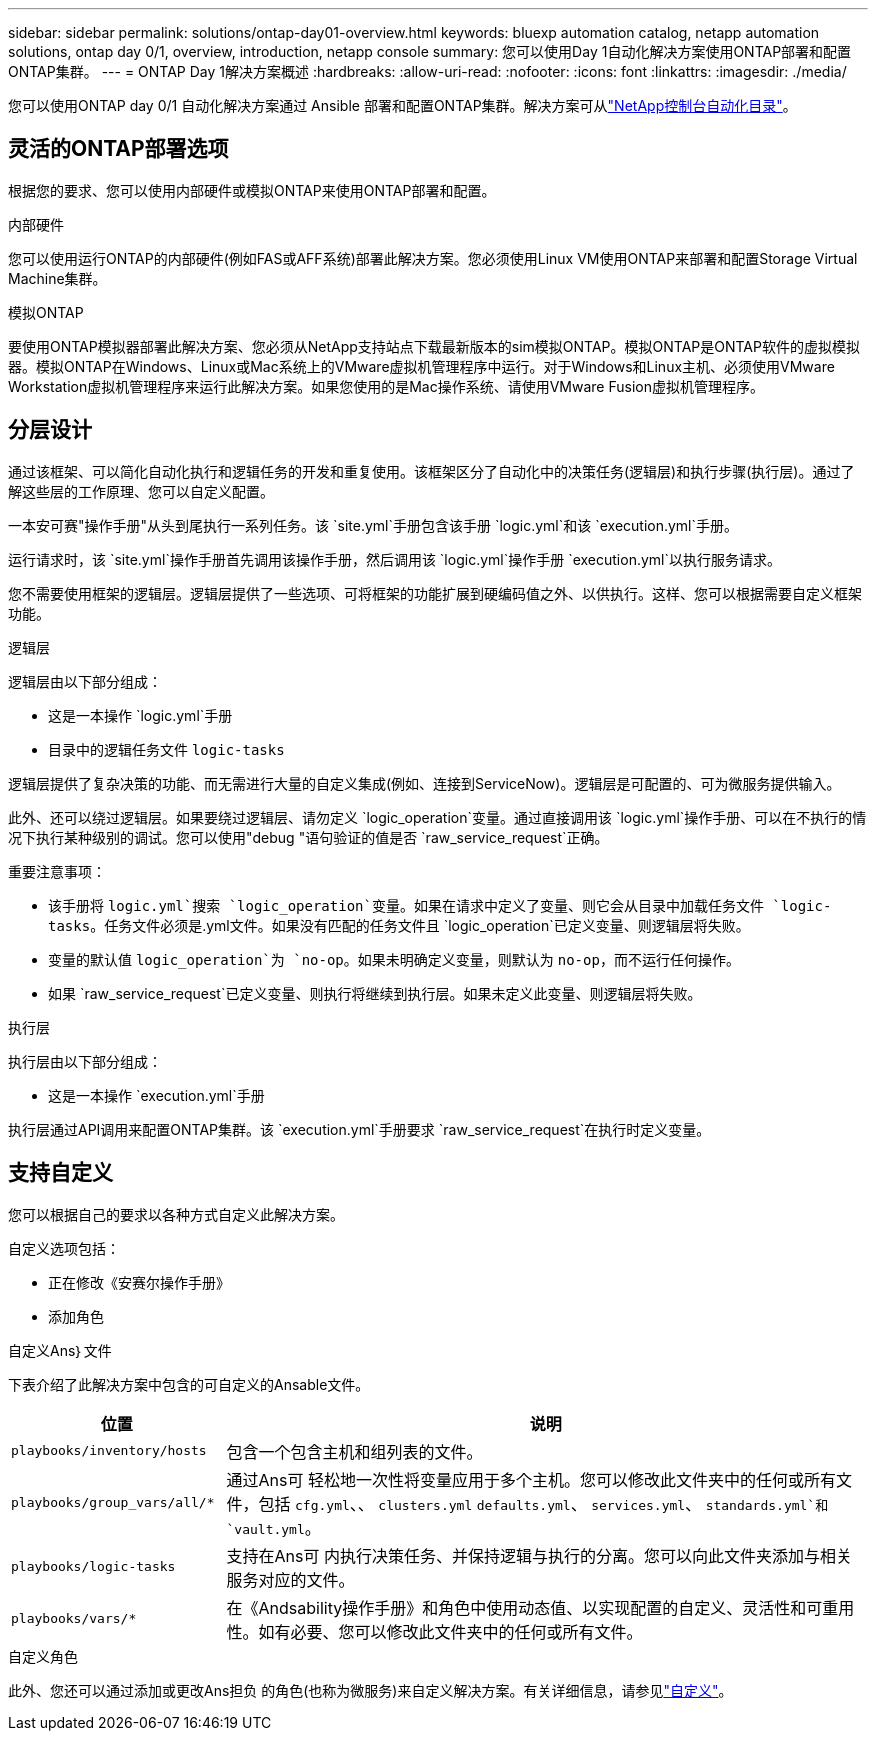 ---
sidebar: sidebar 
permalink: solutions/ontap-day01-overview.html 
keywords: bluexp automation catalog, netapp automation solutions, ontap day 0/1, overview, introduction, netapp console 
summary: 您可以使用Day 1自动化解决方案使用ONTAP部署和配置ONTAP集群。 
---
= ONTAP Day 1解决方案概述
:hardbreaks:
:allow-uri-read: 
:nofooter: 
:icons: font
:linkattrs: 
:imagesdir: ./media/


[role="lead"]
您可以使用ONTAP day 0/1 自动化解决方案通过 Ansible 部署和配置ONTAP集群。解决方案可从link:https://console.netapp.com/automationCatalog["NetApp控制台自动化目录"^]。



== 灵活的ONTAP部署选项

根据您的要求、您可以使用内部硬件或模拟ONTAP来使用ONTAP部署和配置。

.内部硬件
您可以使用运行ONTAP的内部硬件(例如FAS或AFF系统)部署此解决方案。您必须使用Linux VM使用ONTAP来部署和配置Storage Virtual Machine集群。

.模拟ONTAP
要使用ONTAP模拟器部署此解决方案、您必须从NetApp支持站点下载最新版本的sim模拟ONTAP。模拟ONTAP是ONTAP软件的虚拟模拟器。模拟ONTAP在Windows、Linux或Mac系统上的VMware虚拟机管理程序中运行。对于Windows和Linux主机、必须使用VMware Workstation虚拟机管理程序来运行此解决方案。如果您使用的是Mac操作系统、请使用VMware Fusion虚拟机管理程序。



== 分层设计

通过该框架、可以简化自动化执行和逻辑任务的开发和重复使用。该框架区分了自动化中的决策任务(逻辑层)和执行步骤(执行层)。通过了解这些层的工作原理、您可以自定义配置。

一本安可赛"操作手册"从头到尾执行一系列任务。该 `site.yml`手册包含该手册 `logic.yml`和该 `execution.yml`手册。

运行请求时，该 `site.yml`操作手册首先调用该操作手册，然后调用该 `logic.yml`操作手册 `execution.yml`以执行服务请求。

您不需要使用框架的逻辑层。逻辑层提供了一些选项、可将框架的功能扩展到硬编码值之外、以供执行。这样、您可以根据需要自定义框架功能。

.逻辑层
逻辑层由以下部分组成：

* 这是一本操作 `logic.yml`手册
* 目录中的逻辑任务文件 `logic-tasks`


逻辑层提供了复杂决策的功能、而无需进行大量的自定义集成(例如、连接到ServiceNow)。逻辑层是可配置的、可为微服务提供输入。

此外、还可以绕过逻辑层。如果要绕过逻辑层、请勿定义 `logic_operation`变量。通过直接调用该 `logic.yml`操作手册、可以在不执行的情况下执行某种级别的调试。您可以使用"debug "语句验证的值是否 `raw_service_request`正确。

重要注意事项：

* 该手册将 `logic.yml`搜索 `logic_operation`变量。如果在请求中定义了变量、则它会从目录中加载任务文件 `logic-tasks`。任务文件必须是.yml文件。如果没有匹配的任务文件且 `logic_operation`已定义变量、则逻辑层将失败。
* 变量的默认值 `logic_operation`为 `no-op`。如果未明确定义变量，则默认为 `no-op`，而不运行任何操作。
* 如果 `raw_service_request`已定义变量、则执行将继续到执行层。如果未定义此变量、则逻辑层将失败。


.执行层
执行层由以下部分组成：

* 这是一本操作 `execution.yml`手册


执行层通过API调用来配置ONTAP集群。该 `execution.yml`手册要求 `raw_service_request`在执行时定义变量。



== 支持自定义

您可以根据自己的要求以各种方式自定义此解决方案。

自定义选项包括：

* 正在修改《安赛尔操作手册》
* 添加角色


.自定义Ans｝文件
下表介绍了此解决方案中包含的可自定义的Ansable文件。

[cols="25,75"]
|===
| 位置 | 说明 


 a| 
`playbooks/inventory/hosts`
| 包含一个包含主机和组列表的文件。 


 a| 
`playbooks/group_vars/all/*`
| 通过Ans可 轻松地一次性将变量应用于多个主机。您可以修改此文件夹中的任何或所有文件，包括 `cfg.yml`、、 `clusters.yml` `defaults.yml`、 `services.yml`、 `standards.yml`和 `vault.yml`。 


 a| 
`playbooks/logic-tasks`
| 支持在Ans可 内执行决策任务、并保持逻辑与执行的分离。您可以向此文件夹添加与相关服务对应的文件。 


 a| 
`playbooks/vars/*`
| 在《Andsability操作手册》和角色中使用动态值、以实现配置的自定义、灵活性和可重用性。如有必要、您可以修改此文件夹中的任何或所有文件。 
|===
.自定义角色
此外、您还可以通过添加或更改Ans担负 的角色(也称为微服务)来自定义解决方案。有关详细信息，请参见link:ontap-day01-customize.html["自定义"]。
